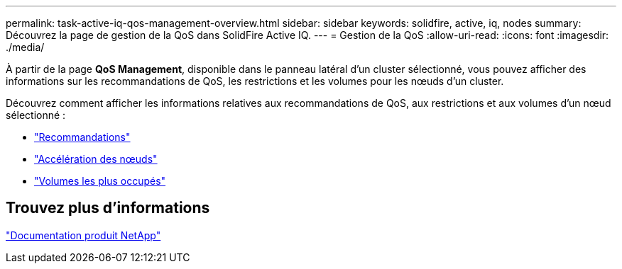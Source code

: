 ---
permalink: task-active-iq-qos-management-overview.html 
sidebar: sidebar 
keywords: solidfire, active, iq, nodes 
summary: Découvrez la page de gestion de la QoS dans SolidFire Active IQ. 
---
= Gestion de la QoS
:allow-uri-read: 
:icons: font
:imagesdir: ./media/


[role="lead"]
À partir de la page *QoS Management*, disponible dans le panneau latéral d'un cluster sélectionné, vous pouvez afficher des informations sur les recommandations de QoS, les restrictions et les volumes pour les nœuds d'un cluster.

Découvrez comment afficher les informations relatives aux recommandations de QoS, aux restrictions et aux volumes d'un nœud sélectionné :

* link:task-active-iq-recommendations.html["Recommandations"]
* link:task-active-iq-throttling.html["Accélération des nœuds"]
* link:task-active-iq-busiest-volumes.html["Volumes les plus occupés"]




== Trouvez plus d'informations

https://www.netapp.com/support-and-training/documentation/["Documentation produit NetApp"^]
